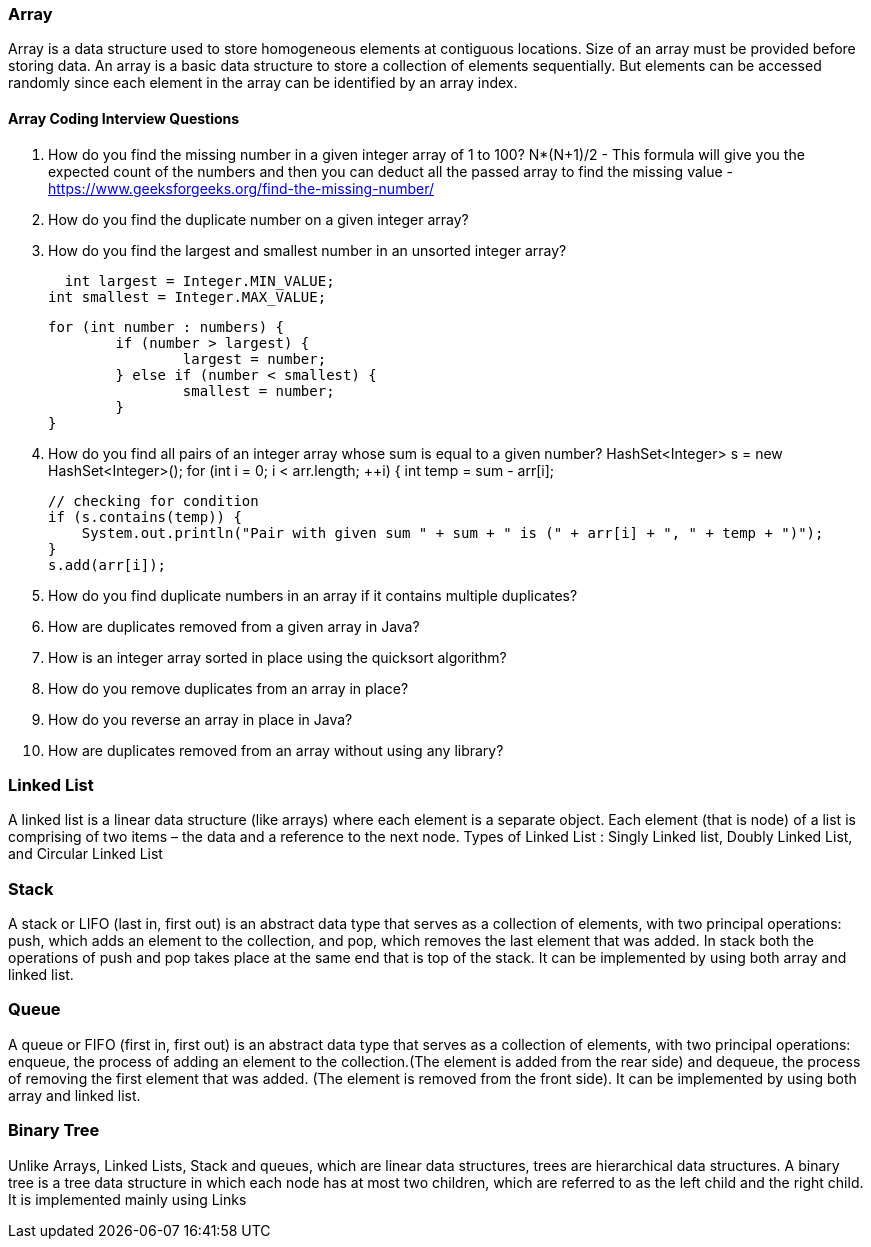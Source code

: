 
=== Array 
Array is a data structure used to store homogeneous elements at contiguous locations. 
Size of an array must be provided before storing data.
An array is a basic data structure to store a collection of elements sequentially. 
But elements can be accessed randomly since each element in the array can be identified by an array index.


==== Array Coding Interview Questions
1. How do you find the missing number in a given integer array of 1 to 100?  
    N*(N+1)/2 - This formula will give you the expected count of the numbers and then you can deduct all the passed 
    array to find the missing value - https://www.geeksforgeeks.org/find-the-missing-number/

2. How do you find the duplicate number on a given integer array? 

3. How do you find the largest and smallest number in an unsorted integer array? 

    int largest = Integer.MIN_VALUE;
		int smallest = Integer.MAX_VALUE;
		
		for (int number : numbers) {
			if (number > largest) {
				largest = number;
			} else if (number < smallest) {
				smallest = number;
			}
		}
		
    
4.  How do you find all pairs of an integer array whose sum is equal to a given number? 
        HashSet<Integer> s = new HashSet<Integer>(); 
        for (int i = 0; i < arr.length; ++i) { 
            int temp = sum - arr[i]; 
  
            // checking for condition 
            if (s.contains(temp)) { 
                System.out.println("Pair with given sum " + sum + " is (" + arr[i] + ", " + temp + ")"); 
            } 
            s.add(arr[i]); 

5.  How do you find duplicate numbers in an array if it contains multiple duplicates? 



6.  How are duplicates removed from a given array in Java? 


7.  How is an integer array sorted in place using the quicksort algorithm? 


8.  How do you remove duplicates from an array in place? 


9.  How do you reverse an array in place in Java? 


10. How are duplicates removed from an array without using any library? 




=== Linked List
A linked list is a linear data structure (like arrays) where each element is a separate object.
 Each element (that is node) of a list is comprising of two items – the data and a reference to the next node.
Types of Linked List : Singly Linked list, Doubly Linked List, and Circular Linked List 



=== Stack
A stack or LIFO (last in, first out) is an abstract data type that serves as a collection of elements,
 with two principal operations: push, which adds an element to the collection, and pop, which removes the 
 last element that was added. In stack both the operations of push and pop takes place at the same end that
 is top of the stack. It can be implemented by using both array and linked list.


=== Queue
A queue or FIFO (first in, first out) is an abstract data type that serves as a collection of elements, with two principal operations: enqueue, the process of adding an element to the collection.(The element is added from the rear side) and dequeue, the process of removing the first element that was added. (The element is removed from the front side). It can be implemented by using both array and linked list.


=== Binary Tree
Unlike Arrays, Linked Lists, Stack and queues, which are linear data structures, trees are hierarchical data structures.
A binary tree is a tree data structure in which each node has at most two children, which are referred to as the left child and the right child. It is implemented mainly using Links
